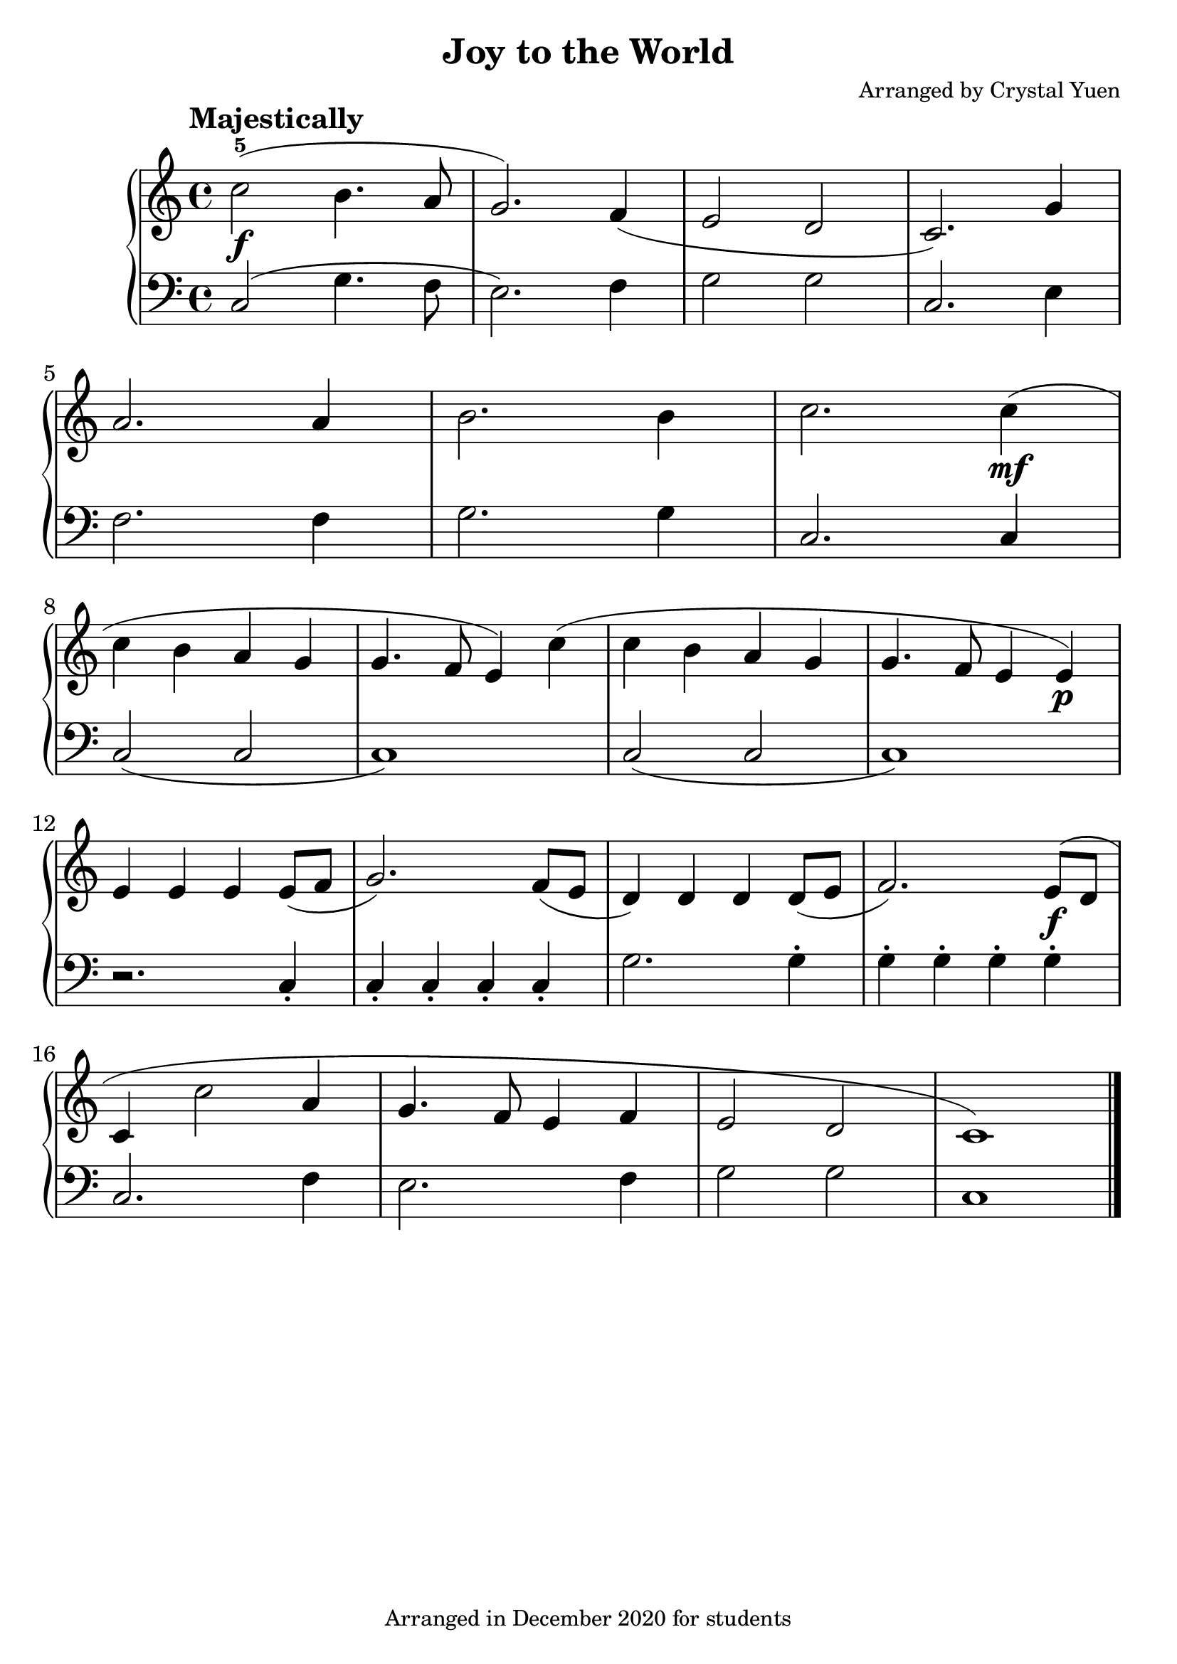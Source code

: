\version "2.20.0"  % necessary for upgrading to future LilyPond versions.
\pointAndClickOff


\header {
  title = "Joy to the World"
  composer = "Arranged by Crystal Yuen"
  tagline = "Arranged in December 2020 for students"
}

upper = \relative c''{
  c2\f(-5 b4. a8 | g2.) f4( | e2 d2 | c2.)  g'4 | \break
  a2. a4 | b2. b4 | c2. c4(\mf \break
  c4 b a g | g4. f8 e4) c'( | c b a g | g4. f8 e4 e\p) | \break
  e4  e e e8( f | g2.) f8( e |   d4) d d d8( e | f2.) e8(\f d | \break
  c4 c'2 a4 | g4. f8 e4 f | e2 d | c1)
}



lower = \relative c{
  \clef bass
  c2( g'4. f8 | e2.) f4 | g2 g | c,2. e4 | f2. f4 | g2. g4 | c,2. c4 |
  c2( c | c1) | c2( c c1) | r2. c4-. | c-. c-. c-. c-. |
  g'2. g4-. | g-. g-. g-. g-. | c,2. f4 | e2. f4 | g2 g | c,1 |
}


\score {

<<
  
  \new PianoStaff
  <<
  \new Staff = "right"
  {
    \set Staff.midiInstrument = #"acoustic grand"
          \set Staff.midiMinimumVolume = #0.9
    \set Staff.midiMaximumVolume = #1
    \time 4/4
    \key c \major
    \tempo "Majestically"
    \upper
    \bar "|."
  }


  \new Staff = "left"
  {
    \set Staff.midiInstrument = #"acoustic grand"
          \set Staff.midiMinimumVolume = #0.9
    \set Staff.midiMaximumVolume = #1
    \time 4/4
    \key c \major
    \lower
    \bar "|."
  }

  >>
>>


\layout {
    #(layout-set-staff-size 26)

  }

%\midi{}
}